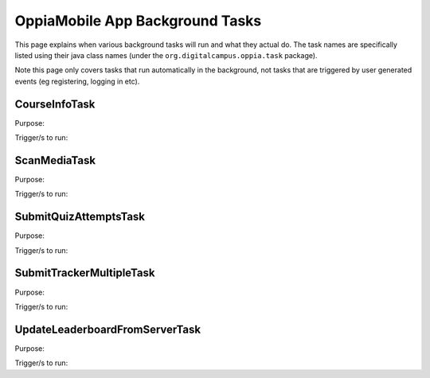 OppiaMobile App Background Tasks
====================================

This page explains when various background tasks will run and what they actual
do. The task names are specifically listed using their java class names (under 
the ``org.digitalcampus.oppia.task`` package).

Note this page only covers tasks that run automatically in the background, not 
tasks that are triggered by user generated events (eg registering, logging in
etc).

CourseInfoTask
--------------------------

Purpose:

Trigger/s to run:


ScanMediaTask
-----------------

Purpose:

Trigger/s to run:


SubmitQuizAttemptsTask
----------------------------

Purpose:

Trigger/s to run:


SubmitTrackerMultipleTask
-----------------------------

Purpose:

Trigger/s to run:


UpdateLeaderboardFromServerTask
-----------------------------------

Purpose:

Trigger/s to run:


